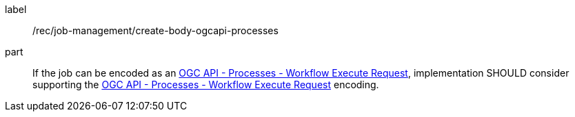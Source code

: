 [[rec_job-management_create_body-ogcapi-processes]]
[recommendation]
====
[%metadata]
label:: /rec/job-management/create-body-ogcapi-processes

part:: If the job can be encoded as an <<rc_ogcapi-processes,OGC API - Processes - Workflow Execute Request>>, implementation SHOULD consider supporting the <<rc_ogcapi-processes,OGC API - Processes - Workflow Execute Request>> encoding.
====
